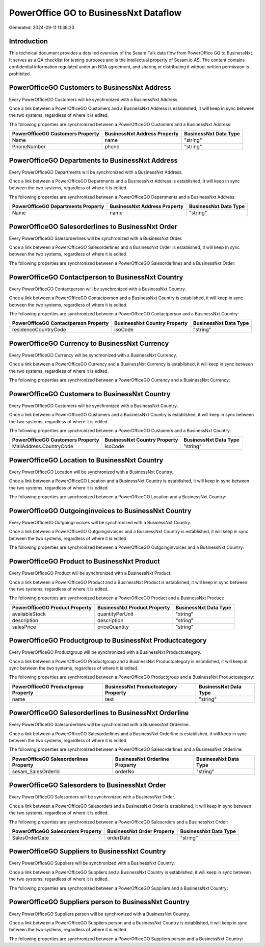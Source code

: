 ======================================
PowerOffice GO to BusinessNxt Dataflow
======================================

Generated: 2024-09-11 11:38:23

Introduction
------------

This technical document provides a detailed overview of the Sesam Talk data flow from PowerOffice GO to BusinessNxt. It serves as a QA checklist for testing purposes and is the intellectual property of Sesam.io AS. The content contains confidential information regulated under an NDA agreement, and sharing or distributing it without written permission is prohibited.

PowerOfficeGO Customers to BusinessNxt Address
----------------------------------------------
Every PowerOfficeGO Customers will be synchronized with a BusinessNxt Address.

Once a link between a PowerOfficeGO Customers and a BusinessNxt Address is established, it will keep in sync between the two systems, regardless of where it is edited.

The following properties are synchronized between a PowerOfficeGO Customers and a BusinessNxt Address:

.. list-table::
   :header-rows: 1

   * - PowerOfficeGO Customers Property
     - BusinessNxt Address Property
     - BusinessNxt Data Type
   * - Name
     - name
     - "string"
   * - PhoneNumber
     - phone
     - "string"


PowerOfficeGO Departments to BusinessNxt Address
------------------------------------------------
Every PowerOfficeGO Departments will be synchronized with a BusinessNxt Address.

Once a link between a PowerOfficeGO Departments and a BusinessNxt Address is established, it will keep in sync between the two systems, regardless of where it is edited.

The following properties are synchronized between a PowerOfficeGO Departments and a BusinessNxt Address:

.. list-table::
   :header-rows: 1

   * - PowerOfficeGO Departments Property
     - BusinessNxt Address Property
     - BusinessNxt Data Type
   * - Name
     - name
     - "string"


PowerOfficeGO Salesorderlines to BusinessNxt Order
--------------------------------------------------
Every PowerOfficeGO Salesorderlines will be synchronized with a BusinessNxt Order.

Once a link between a PowerOfficeGO Salesorderlines and a BusinessNxt Order is established, it will keep in sync between the two systems, regardless of where it is edited.

The following properties are synchronized between a PowerOfficeGO Salesorderlines and a BusinessNxt Order:

.. list-table::
   :header-rows: 1

   * - PowerOfficeGO Salesorderlines Property
     - BusinessNxt Order Property
     - BusinessNxt Data Type


PowerOfficeGO Contactperson to BusinessNxt Country
--------------------------------------------------
Every PowerOfficeGO Contactperson will be synchronized with a BusinessNxt Country.

Once a link between a PowerOfficeGO Contactperson and a BusinessNxt Country is established, it will keep in sync between the two systems, regardless of where it is edited.

The following properties are synchronized between a PowerOfficeGO Contactperson and a BusinessNxt Country:

.. list-table::
   :header-rows: 1

   * - PowerOfficeGO Contactperson Property
     - BusinessNxt Country Property
     - BusinessNxt Data Type
   * - residenceCountryCode
     - isoCode
     - "string"


PowerOfficeGO Currency to BusinessNxt Currency
----------------------------------------------
Every PowerOfficeGO Currency will be synchronized with a BusinessNxt Currency.

Once a link between a PowerOfficeGO Currency and a BusinessNxt Currency is established, it will keep in sync between the two systems, regardless of where it is edited.

The following properties are synchronized between a PowerOfficeGO Currency and a BusinessNxt Currency:

.. list-table::
   :header-rows: 1

   * - PowerOfficeGO Currency Property
     - BusinessNxt Currency Property
     - BusinessNxt Data Type


PowerOfficeGO Customers to BusinessNxt Country
----------------------------------------------
Every PowerOfficeGO Customers will be synchronized with a BusinessNxt Country.

Once a link between a PowerOfficeGO Customers and a BusinessNxt Country is established, it will keep in sync between the two systems, regardless of where it is edited.

The following properties are synchronized between a PowerOfficeGO Customers and a BusinessNxt Country:

.. list-table::
   :header-rows: 1

   * - PowerOfficeGO Customers Property
     - BusinessNxt Country Property
     - BusinessNxt Data Type
   * - MailAddress.CountryCode
     - isoCode
     - "string"


PowerOfficeGO Location to BusinessNxt Country
---------------------------------------------
Every PowerOfficeGO Location will be synchronized with a BusinessNxt Country.

Once a link between a PowerOfficeGO Location and a BusinessNxt Country is established, it will keep in sync between the two systems, regardless of where it is edited.

The following properties are synchronized between a PowerOfficeGO Location and a BusinessNxt Country:

.. list-table::
   :header-rows: 1

   * - PowerOfficeGO Location Property
     - BusinessNxt Country Property
     - BusinessNxt Data Type


PowerOfficeGO Outgoinginvoices to BusinessNxt Country
-----------------------------------------------------
Every PowerOfficeGO Outgoinginvoices will be synchronized with a BusinessNxt Country.

Once a link between a PowerOfficeGO Outgoinginvoices and a BusinessNxt Country is established, it will keep in sync between the two systems, regardless of where it is edited.

The following properties are synchronized between a PowerOfficeGO Outgoinginvoices and a BusinessNxt Country:

.. list-table::
   :header-rows: 1

   * - PowerOfficeGO Outgoinginvoices Property
     - BusinessNxt Country Property
     - BusinessNxt Data Type


PowerOfficeGO Product to BusinessNxt Product
--------------------------------------------
Every PowerOfficeGO Product will be synchronized with a BusinessNxt Product.

Once a link between a PowerOfficeGO Product and a BusinessNxt Product is established, it will keep in sync between the two systems, regardless of where it is edited.

The following properties are synchronized between a PowerOfficeGO Product and a BusinessNxt Product:

.. list-table::
   :header-rows: 1

   * - PowerOfficeGO Product Property
     - BusinessNxt Product Property
     - BusinessNxt Data Type
   * - availableStock
     - quantityPerUnit
     - "string"
   * - description
     - description
     - "string"
   * - salesPrice
     - priceQuantity
     - "string"


PowerOfficeGO Productgroup to BusinessNxt Productcategory
---------------------------------------------------------
Every PowerOfficeGO Productgroup will be synchronized with a BusinessNxt Productcategory.

Once a link between a PowerOfficeGO Productgroup and a BusinessNxt Productcategory is established, it will keep in sync between the two systems, regardless of where it is edited.

The following properties are synchronized between a PowerOfficeGO Productgroup and a BusinessNxt Productcategory:

.. list-table::
   :header-rows: 1

   * - PowerOfficeGO Productgroup Property
     - BusinessNxt Productcategory Property
     - BusinessNxt Data Type
   * - name
     - text
     - "string"


PowerOfficeGO Salesorderlines to BusinessNxt Orderline
------------------------------------------------------
Every PowerOfficeGO Salesorderlines will be synchronized with a BusinessNxt Orderline.

Once a link between a PowerOfficeGO Salesorderlines and a BusinessNxt Orderline is established, it will keep in sync between the two systems, regardless of where it is edited.

The following properties are synchronized between a PowerOfficeGO Salesorderlines and a BusinessNxt Orderline:

.. list-table::
   :header-rows: 1

   * - PowerOfficeGO Salesorderlines Property
     - BusinessNxt Orderline Property
     - BusinessNxt Data Type
   * - sesam_SalesOrderId
     - orderNo
     - "string"


PowerOfficeGO Salesorders to BusinessNxt Order
----------------------------------------------
Every PowerOfficeGO Salesorders will be synchronized with a BusinessNxt Order.

Once a link between a PowerOfficeGO Salesorders and a BusinessNxt Order is established, it will keep in sync between the two systems, regardless of where it is edited.

The following properties are synchronized between a PowerOfficeGO Salesorders and a BusinessNxt Order:

.. list-table::
   :header-rows: 1

   * - PowerOfficeGO Salesorders Property
     - BusinessNxt Order Property
     - BusinessNxt Data Type
   * - SalesOrderDate
     - orderDate
     - "string"


PowerOfficeGO Suppliers to BusinessNxt Country
----------------------------------------------
Every PowerOfficeGO Suppliers will be synchronized with a BusinessNxt Country.

Once a link between a PowerOfficeGO Suppliers and a BusinessNxt Country is established, it will keep in sync between the two systems, regardless of where it is edited.

The following properties are synchronized between a PowerOfficeGO Suppliers and a BusinessNxt Country:

.. list-table::
   :header-rows: 1

   * - PowerOfficeGO Suppliers Property
     - BusinessNxt Country Property
     - BusinessNxt Data Type


PowerOfficeGO Suppliers person to BusinessNxt Country
-----------------------------------------------------
Every PowerOfficeGO Suppliers person will be synchronized with a BusinessNxt Country.

Once a link between a PowerOfficeGO Suppliers person and a BusinessNxt Country is established, it will keep in sync between the two systems, regardless of where it is edited.

The following properties are synchronized between a PowerOfficeGO Suppliers person and a BusinessNxt Country:

.. list-table::
   :header-rows: 1

   * - PowerOfficeGO Suppliers person Property
     - BusinessNxt Country Property
     - BusinessNxt Data Type

